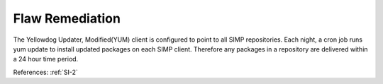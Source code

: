 Flaw Remediation
-----------------

The Yellowdog Updater, Modified(YUM) client is configured to point to all SIMP
repositories.  Each night, a cron job runs yum update to install updated
packages on each SIMP client.  Therefore any packages in a repository are
delivered within a 24 hour time period.

References: :ref:`SI-2`
